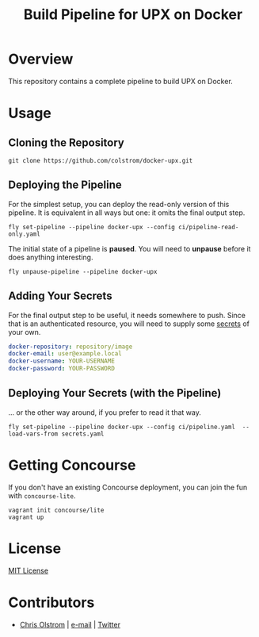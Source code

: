 #+TITLE: Build Pipeline for UPX on Docker
#+LATEX_HEADER: \hypersetup{%
#+LATEX_HEADER:   pdfborder = {0 0 0}
#+LATEX_HEADER: }
#+LATEX: \pagebreak

* Overview

This repository contains a complete pipeline to build UPX on Docker.

* Usage
** Cloning the Repository

#+BEGIN_SRC shell
  git clone https://github.com/colstrom/docker-upx.git
#+END_SRC

** Deploying the Pipeline

For the simplest setup, you can deploy the read-only version of this pipeline.
It is equivalent in all ways but one: it omits the final output step.

#+BEGIN_SRC shell
  fly set-pipeline --pipeline docker-upx --config ci/pipeline-read-only.yaml
#+END_SRC

The initial state of a pipeline is *paused*. You will need to *unpause* before
it does anything interesting.

#+BEGIN_SRC shell
  fly unpause-pipeline --pipeline docker-upx
#+END_SRC

** Adding Your Secrets

For the final output step to be useful, it needs somewhere to push. Since that
is an authenticated resource, you will need to supply some _secrets_ of your
own.

#+BEGIN_SRC yaml
  docker-repository: repository/image
  docker-email: user@example.local
  docker-username: YOUR-USERNAME
  docker-password: YOUR-PASSWORD
#+END_SRC

** Deploying Your Secrets (with the Pipeline)

... or the other way around, if you prefer to read it that way.

#+BEGIN_SRC shell
  fly set-pipeline --pipeline docker-upx --config ci/pipeline.yaml  --load-vars-from secrets.yaml
#+END_SRC

* Getting Concourse

If you don't have an existing Concourse deployment, you can join the fun with ~concourse-lite~.

#+BEGIN_SRC shell
  vagrant init concourse/lite
  vagrant up
#+END_SRC

* License

[[https://tldrlegal.com/license/mit-license][MIT License]]

* Contributors
- [[https://colstrom.github.io/][Chris Olstrom]] | [[mailto:chris@olstrom.com][e-mail]] | [[https://twitter.com/ChrisOlstrom][Twitter]]
